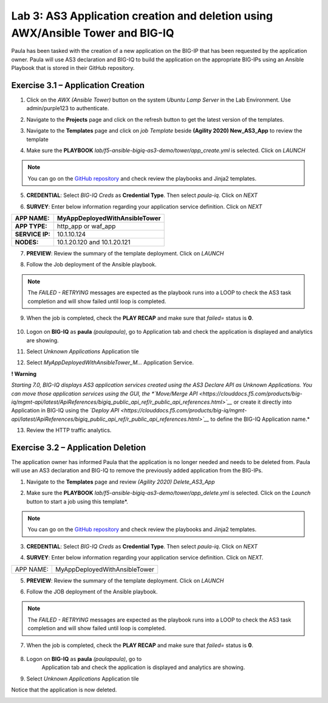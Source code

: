 Lab 3: AS3 Application creation and deletion using AWX/Ansible Tower and BIG-IQ
-------------------------------------------------------------------------------

Paula has been tasked with the creation of a new application on the BIG-IP  that has been requested by the application owner. 
Paula will use AS3 declaration and BIG-IQ to build the application on the appropriate BIG-IPs using an 
Ansible Playbook that is stored in their GitHub repository. 

Exercise 3.1 – Application Creation
^^^^^^^^^^^^^^^^^^^^^^^^^^^^^^^^^^^

1. Click on the *AWX (Ansible Tower)* button on the system *Ubuntu
   Lamp Server* in the Lab Environment. Use admin/purple123 to
   authenticate.

|image26|

2. Navigate to the **Projects** page and click on the refresh button
   to get the latest version of the templates.

|image27|

3. Navigate to the **Templates** page and click on *job Template* beside **(Agility 2020) New_AS3_App** to review the template

|image28|

4. Make sure the **PLAYBOOK** *lab/f5-ansible-bigiq-as3-demo/tower/app_create.yml* is selected. Click on *LAUNCH*

|image29|

.. note:: You can go on the `GitHub repository <https://github.com/f5devcentral/f5-big-iq-lab/tree/develop/lab/f5-ansible-bigiq-as3-demo/tower>`__
          and check review the playbooks and Jinja2 templates.


|image30|

5. **CREDENTIAL**: Select *BIG-IQ Creds* as **Credential Type**. Then
   select *paula-iq*. Click on *NEXT*

   |image31|

6. **SURVEY**: Enter below information regarding your application
   service definition. Click on *NEXT*

+-----------------+-------------------------------+
| **APP NAME:**   | MyAppDeployedWithAnsibleTower |
+=================+===============================+
| **APP TYPE:**   | http_app or waf_app           |
+-----------------+-------------------------------+
| **SERVICE IP:** | 10.1.10.124                   |
+-----------------+-------------------------------+
| **NODES:**      | 10.1.20.120 and 10.1.20.121   |
+-----------------+-------------------------------+

|image32|

7. **PREVIEW**: Review the summary of the template deployment. 
   Click on *LAUNCH*

   |image33|

8. Follow the Job deployment of the Ansible playbook.

   |image34|

.. note:: The *FAILED - RETRYING* messages are expected as the playbook runs into a LOOP to check 
          the AS3 task completion and will show failed until loop is completed.

9. When the job is completed, check the **PLAY RECAP** and make sure that *failed=* status is **0**.

    |image35|

10. Logon on **BIG-IQ** as **paula** *(paula\paula)*, go to
    Application tab and check the application is displayed and analytics
    are showing.

11. Select *Unknown Applications* Application tile

|image36|

12. Select *MyAppDeployedWithAnsibleTower_M...* Application Service. 

    |image37|

**! Warning**

*Starting 7.0, BIG-IQ displays AS3 application services created using
the AS3 Declare API as Unknown Applications. You can move those
application services using the GUI, the *`Move/Merge
API <https://clouddocs.f5.com/products/big-iq/mgmt-api/latest/ApiReferences/bigiq_public_api_ref/r_public_api_references.html>`__* or
create it directly into Application in BIG-IQ using the *`Deploy
API <https://clouddocs.f5.com/products/big-iq/mgmt-api/latest/ApiReferences/bigiq_public_api_ref/r_public_api_references.html>`__* to
define the BIG-IQ Application name.*

13. Review the HTTP traffic analytics.

    |image38|

Exercise 3.2 – Application Deletion
^^^^^^^^^^^^^^^^^^^^^^^^^^^^^^^^^^^

The application owner has informed Paula that the application is no longer needed and needs to be deleted from. Paula will use an AS3 declaration and BIG-IQ to remove the previously added application from the BIG-IPs. 

1. Navigate to the **Templates** page and review *(Agility 2020) Delete_AS3_App*

|image39|

2. Make sure
   the **PLAYBOOK** *lab/f5-ansible-bigiq-as3-demo/tower/app_delete.yml* is
   selected. Click on the *Launch* button to start a job using this
   template*. 

|image40|

.. note:: You can go on the `GitHub repository <https://github.com/f5devcentral/f5-big-iq-lab/tree/develop/lab/f5-ansible-bigiq-as3-demo/tower>`_
          and check review the playbooks and Jinja2 templates.

3. **CREDENTIAL**: Select *BIG-IQ Creds* as **Credential Type**. Then
   select *paula-iq*. Click on *NEXT*


   |image41|

4. **SURVEY**: Enter below information regarding your application
   service definition. Click on *NEXT.*

+-----------+-------------------------------+
| APP NAME: | MyAppDeployedWithAnsibleTower |
+-----------+-------------------------------+

|image42|

5. **PREVIEW**: Review the summary of the template deployment. 
   Click on *LAUNCH*

   |image43|

6. Follow the JOB deployment of the Ansible playbook.

   |image44|

.. note:: The *FAILED - RETRYING* messages are expected as the playbook runs into a LOOP to check the AS3 task 
          completion and will show failed until loop is completed.

7.  When the job is completed, check the **PLAY RECAP** and make sure that *failed=* status is **0**.

   |image45|

8. Logon on **BIG-IQ** as **paula** *(paula\paula)*, go to
    Application tab and check the application is displayed and analytics
    are showing.
9. Select *Unknown Applications* Application tile

|image46|

Notice that the application is now deleted.

|image47|

.. |image26| image:: images/lab3/image27.png
   :width: 3.79545in
   :height: 2.69677in
.. |image27| image:: images/lab3/image28.png
   :width: 7.49167in
   :height: 3.6933in
.. |image28| image:: images/lab3/image29.png
   :width: 7.52216in
   :height: 3.70833in
.. |image29| image:: images/lab3/image30.png
   :width: 7.54167in
   :height: 3.71795in
.. |image30| image:: images/lab3/image31.png
   :width: 7.48835in
   :height: 3.69167in
.. |image31| image:: images/lab3/image32.png
   :width: 5.31061in
   :height: 4.02172in
.. |image32| image:: images/lab3/image33.png
   :width: 5.75833in
   :height: 4.58679in
.. |image33| image:: images/lab3/image34.png
   :width: 4.68333in
   :height: 3.48193in
.. |image34| image:: images/lab3/image35.png
   :width: 7.57287in
   :height: 3.73333in
.. |image35| image:: images/lab3/image36.png
   :width: 7.52216in
   :height: 3.70833in
.. |image36| image:: images/lab3/image37.png
   :width: 7.55in
   :height: 3.68215in
.. |image37| image:: images/lab3/image38.png
   :width: 6.69697in
   :height: 3.80723in
.. |image38| image:: images/lab3/image39.png
   :width: 7.56167in
   :height: 3.125in
.. |image39| image:: images/lab3/image40.png
   :width: 7.28788in
   :height: 3.59284in
.. |image40| image:: images/lab3/image41.png
   :width: 7.31818in
   :height: 3.60778in
.. |image41| image:: images/lab3/image42.png
   :width: 5.20833in
   :height: 3.92957in
.. |image42| image:: images/lab3/image43.png
   :width: 5.80303in
   :height: 2.12465in
.. |image43| image:: images/lab3/image44.png
   :width: 4.95455in
   :height: 3.67876in
.. |image44| image:: images/lab3/image45.png
   :width: 7.31818in
   :height: 3.60778in
.. |image45| image:: images/lab3/image46.png
   :width: 7.54167in
   :height: 3.71795in
.. |image46| image:: images/lab3/image47.png
   :width: 7.48333in
   :height: 3.47171in
.. |image47| image:: images/lab3/image48.png
   :width: 7.55in
   :height: 3.72206in